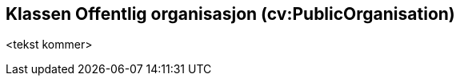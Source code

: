 == Klassen Offentlig organisasjon (cv:PublicOrganisation) [[OffentligOrganisasjon]]

<tekst kommer>

